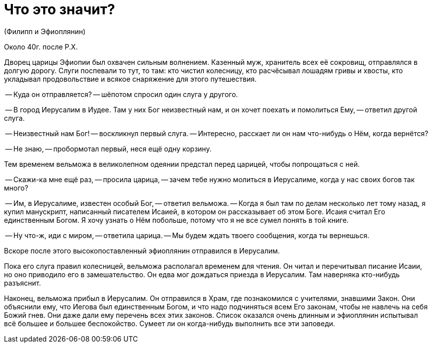 # Что это значит?

(Филипп и Эфиоплянин)

Около 40г. после Р.Х.

Дворец царицы Эфиопии был охвачен сильным волнением. Казенный муж, хранитель всех её сокровищ, отправлялся в долгую дорогу. Слуги поспевали то тут, то там: кто чистил колесницу, кто расчёсывал лошадям гривы и хвосты, кто укладывал продовольствие и всякое снаряжение для этого путешествия.

-- Куда он отправляется? -- шёпотом спросил один слуга у другого.

-- В город Иерусалим в Иудее. Там у них Бог неизвестный нам, и он хочет поехать и помолиться Ему, -- ответил другой слуга.

-- Неизвестный нам Бог! -- воскликнул первый слуга. -- Интересно, расскает ли он нам что-нибудь о Нём, когда вернётся?

-- Не знаю, -- пробормотал первый, неся ещё одну корзину.

Тем временем вельможа в великолепном одеянии предстал перед царицей, чтобы попрощаться с ней.

-- Скажи-ка мне ещё раз, -- просила царица, -- зачем тебе нужно молиться в Иерусалиме, когда у нас своих богов так много?

-- Им, в Иерусалиме, известен особый Бог, -- ответил вельможа. -- Когда я был там по делам несколько лет тому назад, я купил манускрипт, написанный писателем Исаией, в котором он рассказывает об этом Боге. Исаия считал Его единственным Богом. Я хочу узнать о Нём побольше, потому что я не все сумел понять в той книге.

-- Ну что-ж, иди с миром, -- ответила царица. -- Мы будем ждать твоего сообщения, когда ты вернешься.

Вскоре после этого высокопоставленный эфиоплянин отправился в Иерусалим.

Пока его слуга правил колесницей, вельможа располагал временем для чтения. Он читал и перечитывал писание Исаии, но оно приводило его в замешательство. Он едва мог дождаться приезда в Иерусалим. Там наверняка кто-нибудь разъяснит.

Наконец, вельможа прибыл в Иерусалим. Он отправился в Храм, где познакомился с учителями, знавшими Закон. Они объяснили ему, что Иегова был единственным Богом, и что надо подчиняться всем Его законам, чтобы не навлечь на себя Божий гнев. Они даже дали ему перечень всех этих законов. Список оказался очень длинным и эфиоплянин испытывал всё большее и большее беспокойство. Сумеет ли он когда-нибудь выполнить все эти заповеди.

